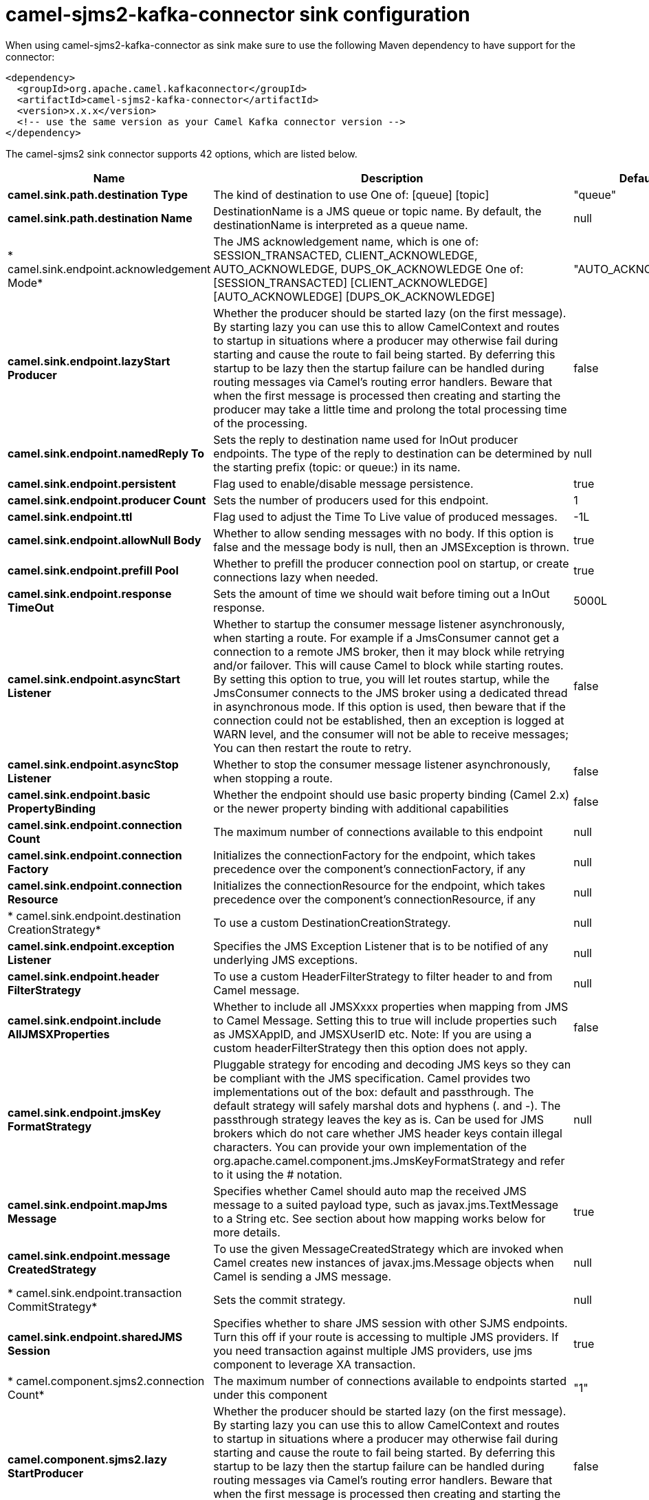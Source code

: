 // kafka-connector options: START
[[camel-sjms2-kafka-connector-sink]]
= camel-sjms2-kafka-connector sink configuration

When using camel-sjms2-kafka-connector as sink make sure to use the following Maven dependency to have support for the connector:

[source,xml]
----
<dependency>
  <groupId>org.apache.camel.kafkaconnector</groupId>
  <artifactId>camel-sjms2-kafka-connector</artifactId>
  <version>x.x.x</version>
  <!-- use the same version as your Camel Kafka connector version -->
</dependency>
----


The camel-sjms2 sink connector supports 42 options, which are listed below.



[width="100%",cols="2,5,^1,2",options="header"]
|===
| Name | Description | Default | Priority
| *camel.sink.path.destination Type* | The kind of destination to use One of: [queue] [topic] | "queue" | ConfigDef.Importance.MEDIUM
| *camel.sink.path.destination Name* | DestinationName is a JMS queue or topic name. By default, the destinationName is interpreted as a queue name. | null | ConfigDef.Importance.HIGH
| * camel.sink.endpoint.acknowledgement Mode* | The JMS acknowledgement name, which is one of: SESSION_TRANSACTED, CLIENT_ACKNOWLEDGE, AUTO_ACKNOWLEDGE, DUPS_OK_ACKNOWLEDGE One of: [SESSION_TRANSACTED] [CLIENT_ACKNOWLEDGE] [AUTO_ACKNOWLEDGE] [DUPS_OK_ACKNOWLEDGE] | "AUTO_ACKNOWLEDGE" | ConfigDef.Importance.MEDIUM
| *camel.sink.endpoint.lazyStart Producer* | Whether the producer should be started lazy (on the first message). By starting lazy you can use this to allow CamelContext and routes to startup in situations where a producer may otherwise fail during starting and cause the route to fail being started. By deferring this startup to be lazy then the startup failure can be handled during routing messages via Camel's routing error handlers. Beware that when the first message is processed then creating and starting the producer may take a little time and prolong the total processing time of the processing. | false | ConfigDef.Importance.MEDIUM
| *camel.sink.endpoint.namedReply To* | Sets the reply to destination name used for InOut producer endpoints. The type of the reply to destination can be determined by the starting prefix (topic: or queue:) in its name. | null | ConfigDef.Importance.MEDIUM
| *camel.sink.endpoint.persistent* | Flag used to enable/disable message persistence. | true | ConfigDef.Importance.MEDIUM
| *camel.sink.endpoint.producer Count* | Sets the number of producers used for this endpoint. | 1 | ConfigDef.Importance.MEDIUM
| *camel.sink.endpoint.ttl* | Flag used to adjust the Time To Live value of produced messages. | -1L | ConfigDef.Importance.MEDIUM
| *camel.sink.endpoint.allowNull Body* | Whether to allow sending messages with no body. If this option is false and the message body is null, then an JMSException is thrown. | true | ConfigDef.Importance.MEDIUM
| *camel.sink.endpoint.prefill Pool* | Whether to prefill the producer connection pool on startup, or create connections lazy when needed. | true | ConfigDef.Importance.MEDIUM
| *camel.sink.endpoint.response TimeOut* | Sets the amount of time we should wait before timing out a InOut response. | 5000L | ConfigDef.Importance.MEDIUM
| *camel.sink.endpoint.asyncStart Listener* | Whether to startup the consumer message listener asynchronously, when starting a route. For example if a JmsConsumer cannot get a connection to a remote JMS broker, then it may block while retrying and/or failover. This will cause Camel to block while starting routes. By setting this option to true, you will let routes startup, while the JmsConsumer connects to the JMS broker using a dedicated thread in asynchronous mode. If this option is used, then beware that if the connection could not be established, then an exception is logged at WARN level, and the consumer will not be able to receive messages; You can then restart the route to retry. | false | ConfigDef.Importance.MEDIUM
| *camel.sink.endpoint.asyncStop Listener* | Whether to stop the consumer message listener asynchronously, when stopping a route. | false | ConfigDef.Importance.MEDIUM
| *camel.sink.endpoint.basic PropertyBinding* | Whether the endpoint should use basic property binding (Camel 2.x) or the newer property binding with additional capabilities | false | ConfigDef.Importance.MEDIUM
| *camel.sink.endpoint.connection Count* | The maximum number of connections available to this endpoint | null | ConfigDef.Importance.MEDIUM
| *camel.sink.endpoint.connection Factory* | Initializes the connectionFactory for the endpoint, which takes precedence over the component's connectionFactory, if any | null | ConfigDef.Importance.MEDIUM
| *camel.sink.endpoint.connection Resource* | Initializes the connectionResource for the endpoint, which takes precedence over the component's connectionResource, if any | null | ConfigDef.Importance.MEDIUM
| * camel.sink.endpoint.destination CreationStrategy* | To use a custom DestinationCreationStrategy. | null | ConfigDef.Importance.MEDIUM
| *camel.sink.endpoint.exception Listener* | Specifies the JMS Exception Listener that is to be notified of any underlying JMS exceptions. | null | ConfigDef.Importance.MEDIUM
| *camel.sink.endpoint.header FilterStrategy* | To use a custom HeaderFilterStrategy to filter header to and from Camel message. | null | ConfigDef.Importance.MEDIUM
| *camel.sink.endpoint.include AllJMSXProperties* | Whether to include all JMSXxxx properties when mapping from JMS to Camel Message. Setting this to true will include properties such as JMSXAppID, and JMSXUserID etc. Note: If you are using a custom headerFilterStrategy then this option does not apply. | false | ConfigDef.Importance.MEDIUM
| *camel.sink.endpoint.jmsKey FormatStrategy* | Pluggable strategy for encoding and decoding JMS keys so they can be compliant with the JMS specification. Camel provides two implementations out of the box: default and passthrough. The default strategy will safely marshal dots and hyphens (. and -). The passthrough strategy leaves the key as is. Can be used for JMS brokers which do not care whether JMS header keys contain illegal characters. You can provide your own implementation of the org.apache.camel.component.jms.JmsKeyFormatStrategy and refer to it using the # notation. | null | ConfigDef.Importance.MEDIUM
| *camel.sink.endpoint.mapJms Message* | Specifies whether Camel should auto map the received JMS message to a suited payload type, such as javax.jms.TextMessage to a String etc. See section about how mapping works below for more details. | true | ConfigDef.Importance.MEDIUM
| *camel.sink.endpoint.message CreatedStrategy* | To use the given MessageCreatedStrategy which are invoked when Camel creates new instances of javax.jms.Message objects when Camel is sending a JMS message. | null | ConfigDef.Importance.MEDIUM
| * camel.sink.endpoint.transaction CommitStrategy* | Sets the commit strategy. | null | ConfigDef.Importance.MEDIUM
| *camel.sink.endpoint.sharedJMS Session* | Specifies whether to share JMS session with other SJMS endpoints. Turn this off if your route is accessing to multiple JMS providers. If you need transaction against multiple JMS providers, use jms component to leverage XA transaction. | true | ConfigDef.Importance.MEDIUM
| * camel.component.sjms2.connection Count* | The maximum number of connections available to endpoints started under this component | "1" | ConfigDef.Importance.MEDIUM
| *camel.component.sjms2.lazy StartProducer* | Whether the producer should be started lazy (on the first message). By starting lazy you can use this to allow CamelContext and routes to startup in situations where a producer may otherwise fail during starting and cause the route to fail being started. By deferring this startup to be lazy then the startup failure can be handled during routing messages via Camel's routing error handlers. Beware that when the first message is processed then creating and starting the producer may take a little time and prolong the total processing time of the processing. | false | ConfigDef.Importance.MEDIUM
| *camel.component.sjms2.basic PropertyBinding* | Whether the component should use basic property binding (Camel 2.x) or the newer property binding with additional capabilities | false | ConfigDef.Importance.MEDIUM
| * camel.component.sjms2.connection ClientId* | The client ID to use when creating javax.jms.Connection when using the default org.apache.camel.component.sjms.jms.ConnectionFactoryResource. | null | ConfigDef.Importance.MEDIUM
| * camel.component.sjms2.connection Factory* | A ConnectionFactory is required to enable the SjmsComponent. It can be set directly or set set as part of a ConnectionResource. | null | ConfigDef.Importance.MEDIUM
| * camel.component.sjms2.connection MaxWait* | The max wait time in millis to block and wait on free connection when the pool is exhausted when using the default org.apache.camel.component.sjms.jms.ConnectionFactoryResource. | 5000L | ConfigDef.Importance.MEDIUM
| * camel.component.sjms2.connection Resource* | A ConnectionResource is an interface that allows for customization and container control of the ConnectionFactory. See Plugable Connection Resource Management for further details. | null | ConfigDef.Importance.MEDIUM
| * camel.component.sjms2.connection TestOnBorrow* | When using the default org.apache.camel.component.sjms.jms.ConnectionFactoryResource then should each javax.jms.Connection be tested (calling start) before returned from the pool. | true | ConfigDef.Importance.MEDIUM
| * camel.component.sjms2.destination CreationStrategy* | To use a custom DestinationCreationStrategy. | null | ConfigDef.Importance.MEDIUM
| *camel.component.sjms2.jmsKey FormatStrategy* | Pluggable strategy for encoding and decoding JMS keys so they can be compliant with the JMS specification. Camel provides one implementation out of the box: default. The default strategy will safely marshal dots and hyphens (. and -). Can be used for JMS brokers which do not care whether JMS header keys contain illegal characters. You can provide your own implementation of the org.apache.camel.component.jms.JmsKeyFormatStrategy and refer to it using the # notation. | null | ConfigDef.Importance.MEDIUM
| *camel.component.sjms2.message CreatedStrategy* | To use the given MessageCreatedStrategy which are invoked when Camel creates new instances of javax.jms.Message objects when Camel is sending a JMS message. | null | ConfigDef.Importance.MEDIUM
| *camel.component.sjms2.timed TaskManager* | To use a custom TimedTaskManager | null | ConfigDef.Importance.MEDIUM
| *camel.component.sjms2.header FilterStrategy* | To use a custom org.apache.camel.spi.HeaderFilterStrategy to filter header to and from Camel message. | null | ConfigDef.Importance.MEDIUM
| * camel.component.sjms2.connection Password* | The password to use when creating javax.jms.Connection when using the default org.apache.camel.component.sjms.jms.ConnectionFactoryResource. | null | ConfigDef.Importance.MEDIUM
| * camel.component.sjms2.connection Username* | The username to use when creating javax.jms.Connection when using the default org.apache.camel.component.sjms.jms.ConnectionFactoryResource. | null | ConfigDef.Importance.MEDIUM
| * camel.component.sjms2.transaction CommitStrategy* | To configure which kind of commit strategy to use. Camel provides two implementations out of the box, default and batch. | null | ConfigDef.Importance.MEDIUM
|===
// kafka-connector options: END
